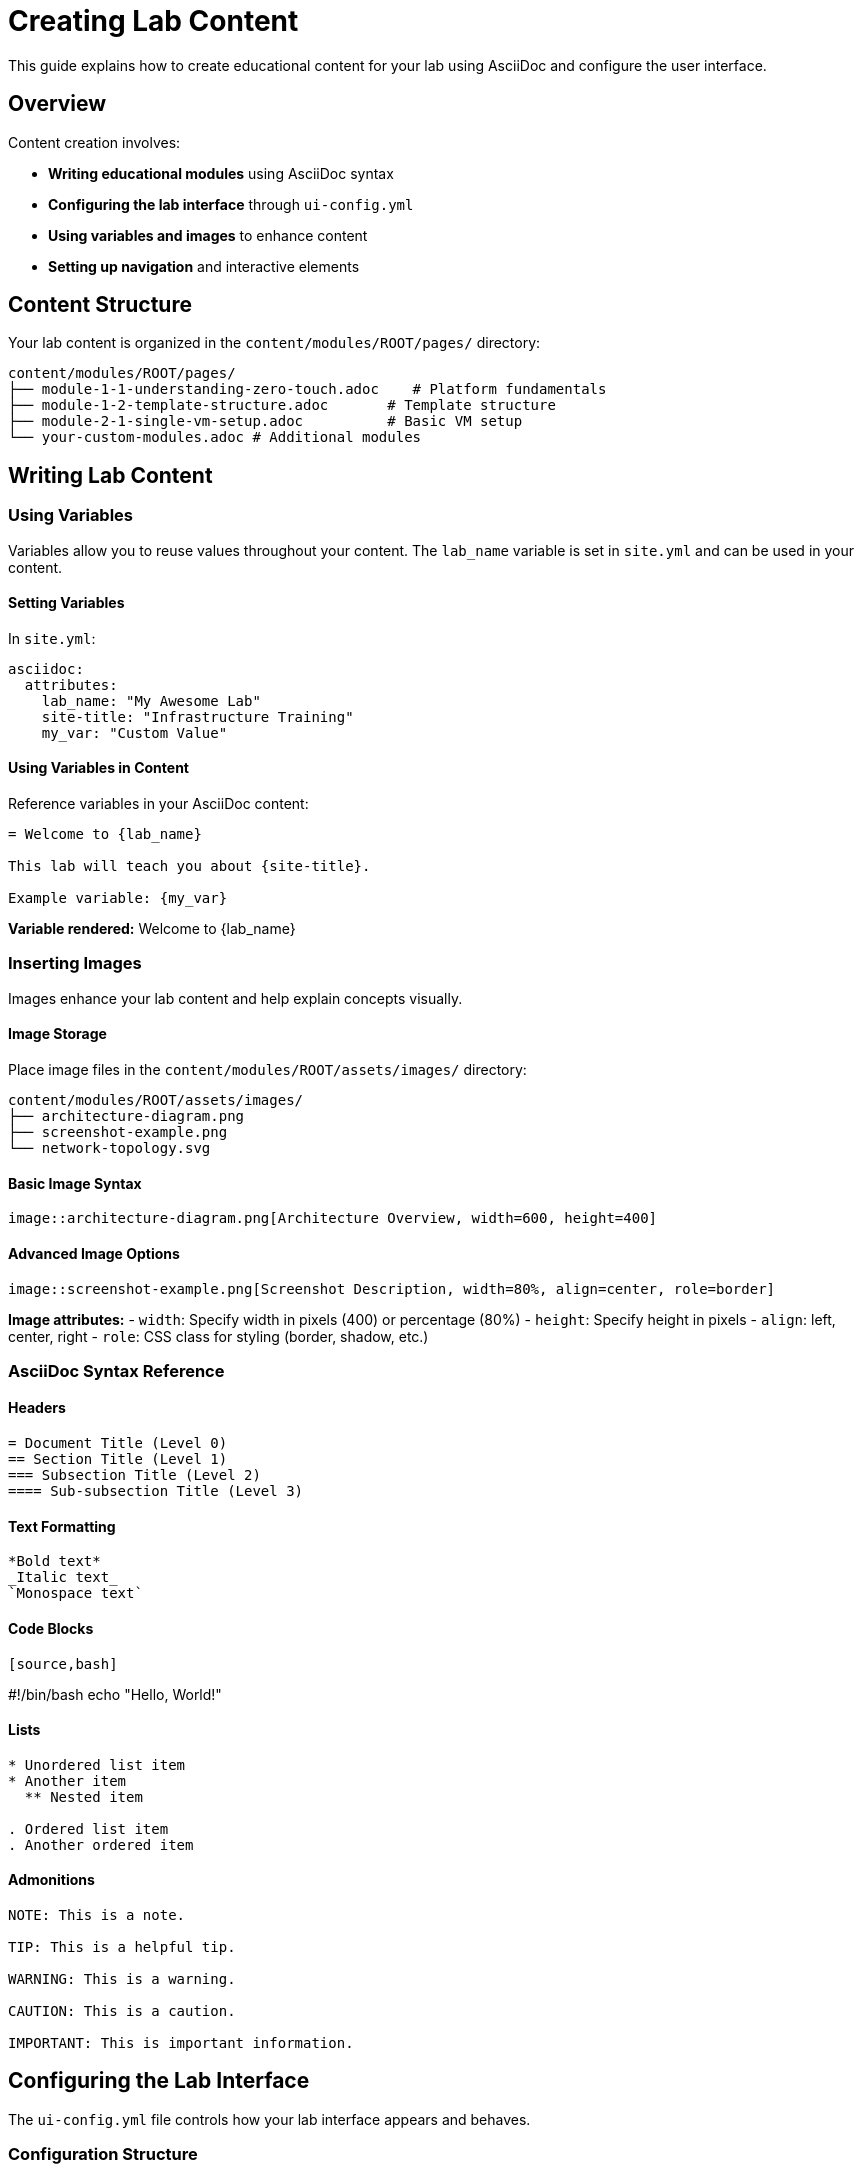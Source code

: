 = Creating Lab Content

This guide explains how to create educational content for your lab using AsciiDoc and configure the user interface.

== Overview

Content creation involves:

* **Writing educational modules** using AsciiDoc syntax
* **Configuring the lab interface** through `ui-config.yml`
* **Using variables and images** to enhance content
* **Setting up navigation** and interactive elements

== Content Structure

Your lab content is organized in the `content/modules/ROOT/pages/` directory:

[source,text]
----
content/modules/ROOT/pages/
├── module-1-1-understanding-zero-touch.adoc    # Platform fundamentals
├── module-1-2-template-structure.adoc       # Template structure
├── module-2-1-single-vm-setup.adoc          # Basic VM setup
└── your-custom-modules.adoc # Additional modules
----

== Writing Lab Content

=== Using Variables

Variables allow you to reuse values throughout your content. The `lab_name` variable is set in `site.yml` and can be used in your content.

==== Setting Variables

In `site.yml`:
[source,yaml]
----
asciidoc:
  attributes:
    lab_name: "My Awesome Lab"
    site-title: "Infrastructure Training"
    my_var: "Custom Value"
----

==== Using Variables in Content

Reference variables in your AsciiDoc content:

[source,asciidoc]
----
= Welcome to {lab_name}

This lab will teach you about {site-title}.

Example variable: {my_var}
----

**Variable rendered:**
Welcome to {lab_name}

=== Inserting Images

Images enhance your lab content and help explain concepts visually.

==== Image Storage

Place image files in the `content/modules/ROOT/assets/images/` directory:

[source,text]
----
content/modules/ROOT/assets/images/
├── architecture-diagram.png
├── screenshot-example.png
└── network-topology.svg
----

==== Basic Image Syntax

[source,asciidoc]
----
image::architecture-diagram.png[Architecture Overview, width=600, height=400]
----

==== Advanced Image Options

[source,asciidoc]
----
image::screenshot-example.png[Screenshot Description, width=80%, align=center, role=border]
----

**Image attributes:**
- `width`: Specify width in pixels (400) or percentage (80%)
- `height`: Specify height in pixels
- `align`: left, center, right
- `role`: CSS class for styling (border, shadow, etc.)

=== AsciiDoc Syntax Reference

==== Headers

[source,asciidoc]
----
= Document Title (Level 0)
== Section Title (Level 1) 
=== Subsection Title (Level 2)
==== Sub-subsection Title (Level 3)
----

==== Text Formatting

[source,asciidoc]
----
*Bold text*
_Italic text_
`Monospace text`
----

==== Code Blocks

[source,asciidoc]
----
[source,bash]
----
#!/bin/bash
echo "Hello, World!"
----
----

==== Lists

[source,asciidoc]
----
* Unordered list item
* Another item
  ** Nested item

. Ordered list item
. Another ordered item
----

==== Admonitions

[source,asciidoc]
----
NOTE: This is a note.

TIP: This is a helpful tip.

WARNING: This is a warning.

CAUTION: This is a caution.

IMPORTANT: This is important information.
----

== Configuring the Lab Interface

The `ui-config.yml` file controls how your lab interface appears and behaves.

=== Configuration Structure

[source,yaml]
----
antora:
  name: modules
  dir: www
  modules:
    - name: module-1-1-understanding-zero-touch
      label: "1.1 Understanding Zero Touch"
      solveButton: false
    - name: module-1-2-template-structure  
      label: "1.2 Template Structure"
      solveButton: false

tabs:
  - name: ">_ terminal"
    type: "terminal"
  - name: "VS Code"
    port: 3000
    path: "/?folder=/home/rhel/lab-files/"
----

=== Antora Configuration

The `antora` section defines your lab modules and navigation:

[cols="1,1,3"]
|===
|Parameter |Required |Description

|`name`
|Yes
|Name of the documentation folder

|`dir`
|Yes
|Directory where documentation is built

|`modules`
|Yes
|List of lab modules and their configuration
|===

==== Module Configuration

Each module in the `modules` list supports:

[cols="1,1,3"]
|===
|Parameter |Required |Description

|`name`
|Yes
|Filename of the module (without .adoc extension)

|`label`
|Yes
|Display name shown in navigation

|`solveButton`
|No
|Whether to show a "Solve" button for this module

|`skipButton`
|No
|Whether to show a "Skip" button (calls solve script and moves to next)

|`exitButton`
|No
|Whether to show an "Exit" button (finishes the lab)
|===

=== Advanced UI Features

==== Copy+Run Functionality

The lab interface includes copy+run buttons for bash code blocks. To enable this feature, ensure you're using the latest theme:

[source,yaml]
----
ui:
  bundle:
    url: https://github.com/rhpds/nookbag-bundle/releases/download/v0.0.3/ui-bundle.zip
----

Bash code blocks will automatically show a "Copy+Run" button that executes commands directly in the terminal.

==== Keep iframes Running

Prevent tab reloading when switching between tabs (implemented in v0.0.5):

[source,yaml]
----
# This behavior is automatic with modern theme versions
ocp4_workload_showroom_zero_touch_bundle: "https://github.com/rhpds/nookbag/releases/download/nookbag-v0.0.5/nookbag-v0.0.5.zip"
----

==== Tab Reload Functionality

Allow users to reload specific tabs without reloading the entire interface:

[source,yaml]
----
# Available in theme v0.0.5 and later
tabs:
  - name: "Web Server"
    port: 8080
    path: "/"
    reload: true  # Enables reload button for this tab
----

==== Image Lightbox

Users can click images to view them in a lightbox (v0.0.5+):

[source,asciidoc]
----
image::architecture-diagram.png[Click to enlarge, width=400]
----

==== Zero-Touch Converged Mode

Enable showroom compatibility with zero-touch tech stack:

[source,yaml]
----
# In ui-config.yml
type: zero-touch

# Use converged bundle
ocp4_workload_showroom_zero_touch_bundle: "https://github.com/rhpds/nookbag/releases/download/nookbag-v0.0.5/nookbag-v0.0.5.zip"
----

==== Example Module Configuration

[source,yaml]
----
modules:
  - name: "01-introduction"
    label: "Lab Introduction"
    solveButton: false
  - name: "02-setup"
    label: "Environment Setup" 
    solveButton: true
  - name: "03-configuration"
    label: "System Configuration"
    solveButton: true
  - name: "04-validation"
    label: "Testing and Validation"
    solveButton: true
----

=== Tabs Configuration

The `tabs` section defines interface tabs for tools and external resources:

[cols="1,1,3"]
|===
|Parameter |Required |Description

|`name`
|Yes
|Tab label displayed in the interface

|`type`
|No
|Tab layout type (terminal, double-terminal)

|`port`
|No
|Port number for local services

|`path`
|No
|URL path for the service

|`url`
|No
|External URL (overrides port/path)

|`external`
|No
|Open in new window (true/false)
|===

==== Terminal Tabs

[source,yaml]
----
tabs:
  - name: ">_ control"
    type: "terminal"
    port: 443
    path: "/tty1"
  
  - name: ">_ managed"
    type: "terminal" 
    port: 443
    path: "/tty2"
----

==== Split Terminal with Labels

For labs requiring multiple terminals with descriptive labels:

[source,yaml]
----
tabs:
  - name: ">_ terminal"
    url: /wetty
    secondary_name: "Second terminal"
    secondary_url: /wetty
----

==== Module-Specific Tabs

Show different tabs depending on the current module:

[source,yaml]
----
tabs:
  - name: ">_ terminal"
    url: /wetty
    modules:
      - module-1
      - module-2
  
  - name: "Web Console"
    port: 9090
    path: "/"
    modules:
      - module-3
      - module-4
----

==== Application Tabs

[source,yaml]
----
tabs:
  - name: "VS Code Editor"
    port: 3000
    path: "/?folder=/home/rhel/ansible-files/"
  
  - name: "Web Console"
    port: 9090
    path: "/"
----

==== External Resource Tabs

[source,yaml]
----
tabs:
  - name: "AsciiDoc Reference"
    url: "https://docs.asciidoctor.org/asciidoc/latest/syntax-quick-reference/"
    external: true
  
  - name: "Documentation"
    url: "https://docs.example.com/lab-guide"
    external: true
----

== Complete UI Configuration Example

[source,yaml]
----
antora:
  name: modules
  dir: www
  modules:
    - name: "01-overview"
      label: "Lab Overview"
      solveButton: false
    - name: "02-environment-setup"
      label: "Environment Setup"
      solveButton: true
    - name: "03-basic-configuration"
      label: "Basic Configuration"
      solveButton: true
    - name: "04-advanced-topics"
      label: "Advanced Topics" 
      solveButton: true
    - name: "05-troubleshooting"
      label: "Troubleshooting"
      solveButton: false

tabs:
  - name: ">_ control"
    type: "terminal"
    port: 443
    path: "/tty1"
  
  - name: ">_ node1"
    type: "terminal"
    port: 443
    path: "/tty2"
  
  - name: "VS Code"
    port: 3000
    path: "/?folder=/home/rhel/lab-files/"
  
  - name: "Web Console"
    port: 9090
    path: "/"
  
  - name: "Documentation"
    url: "https://docs.redhat.com/"
    external: true
----

== Content Development Workflow

=== 1. Plan Your Lab Structure

- Define learning objectives
- Outline module progression
- Identify required tools and interfaces

=== 2. Create Module Files

- Write content using AsciiDoc syntax
- Include practical exercises
- Add screenshots and diagrams

=== 3. Configure UI

- Update `ui-config.yml` with modules
- Define necessary tabs for tools
- Test navigation and functionality

=== 4. Test and Iterate

- Review content flow and clarity
- Test all interactive elements
- Gather feedback and refine

== Best Practices

=== Content Writing

* Use clear, concise language
* Include step-by-step instructions
* Provide examples and code snippets
* Add screenshots for GUI operations

=== Module Organization

* Keep modules focused on single topics
* Use logical progression between modules
* Include validation steps
* Provide troubleshooting guidance

=== UI Design

* Choose descriptive tab names
* Organize tabs logically (terminals first, tools second)
* Test all tab functionality
* Consider user workflow when arranging tabs

=== Variables and Reusability

* Define common values as variables
* Use consistent naming conventions
* Document custom variables
* Consider localization needs

== Troubleshooting

=== Common Issues

. **Variables not rendering**: Check variable definition in `site.yml`
. **Images not displaying**: Verify image path and file existence
. **Module not appearing**: Check `ui-config.yml` module configuration
. **Tab not working**: Verify port and path configuration

=== Validation Steps

. Check AsciiDoc syntax
. Validate YAML configuration
. Test image links and paths
. Verify all modules are listed in `ui-config.yml`

== Related Documentation

* xref:adding-instances.adoc[Adding Instances and Containers]
* xref:configuring-networking.adoc[Configuring Networking]
* xref:configuring-firewall.adoc[Configuring Firewall Rules]
* xref:advanced-lab-features.adoc[Advanced Lab Features and Special Cases]
* xref:template-customization-guide.adoc[Template Customization Guide]

== External Resources

* https://docs.asciidoctor.org/asciidoc/latest/syntax-quick-reference/[AsciiDoc Syntax Reference]
* https://antora.org/[Antora Documentation Site Generator]
* https://docs.asciidoctor.org/asciidoc/latest/[AsciiDoc Language Documentation]
